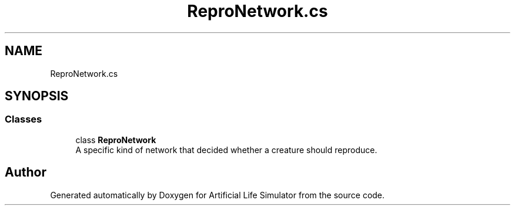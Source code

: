 .TH "ReproNetwork.cs" 3 "Tue Mar 12 2019" "Artificial Life Simulator" \" -*- nroff -*-
.ad l
.nh
.SH NAME
ReproNetwork.cs
.SH SYNOPSIS
.br
.PP
.SS "Classes"

.in +1c
.ti -1c
.RI "class \fBReproNetwork\fP"
.br
.RI "A specific kind of network that decided whether a creature should reproduce\&. "
.in -1c
.SH "Author"
.PP 
Generated automatically by Doxygen for Artificial Life Simulator from the source code\&.
